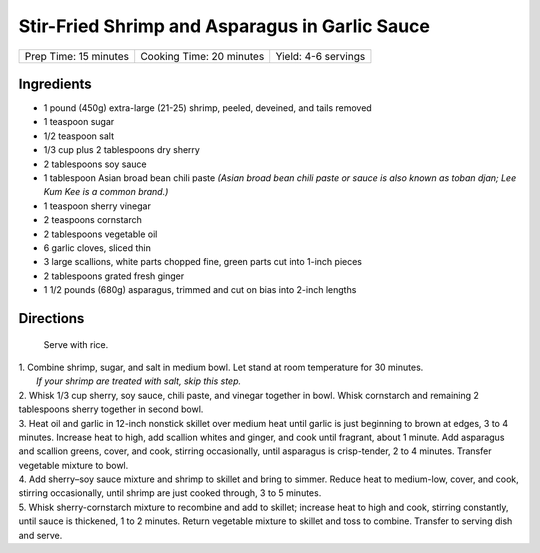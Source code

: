 Stir-Fried Shrimp and Asparagus in Garlic Sauce
===============================================

+-----------------------+--------------------------+---------------------+
| Prep Time: 15 minutes | Cooking Time: 20 minutes | Yield: 4-6 servings |
+-----------------------+--------------------------+---------------------+

Ingredients
-----------
- 1 pound (450g) extra-large (21-25) shrimp, peeled, deveined, and tails removed
- 1 teaspoon sugar
- 1/2 teaspoon salt
- 1/3 cup plus 2 tablespoons dry sherry
- 2 tablespoons soy sauce
- 1 tablespoon Asian broad bean chili paste *(Asian broad bean chili paste or sauce is also known as toban djan; Lee Kum Kee is a common brand.)*
- 1 teaspoon sherry vinegar
- 2 teaspoons cornstarch
- 2 tablespoons vegetable oil
- 6 garlic cloves, sliced thin
- 3 large scallions, white parts chopped fine, green parts cut into 1-inch pieces
- 2 tablespoons grated fresh ginger
- 1 1/2 pounds (680g) asparagus, trimmed and cut on bias into 2-inch lengths

Directions
----------

  Serve with rice.

| 1. Combine shrimp, sugar, and salt in medium bowl. Let stand at room
   temperature for 30 minutes.
|  *If your shrimp are treated with salt, skip this step.*
| 2. Whisk 1/3 cup sherry, soy sauce, chili paste, and vinegar together in
     bowl. Whisk cornstarch and remaining 2 tablespoons sherry together in
     second bowl.
| 3. Heat oil and garlic in 12-inch nonstick skillet over medium heat until
     garlic is just beginning to brown at edges, 3 to 4 minutes. Increase
     heat to high, add scallion whites and ginger, and cook until fragrant,
     about 1 minute. Add asparagus and scallion greens, cover, and cook,
     stirring occasionally, until asparagus is crisp-tender, 2 to 4 minutes.
     Transfer vegetable mixture to bowl.
| 4. Add sherry–soy sauce mixture and shrimp to skillet and bring to simmer.
     Reduce heat to medium-low, cover, and cook, stirring occasionally,
     until shrimp are just cooked through, 3 to 5 minutes.
| 5. Whisk sherry-cornstarch mixture to recombine and add to skillet;
     increase heat to high and cook, stirring constantly, until sauce is
     thickened, 1 to 2 minutes. Return vegetable mixture to skillet and toss
     to combine. Transfer to serving dish and serve.

